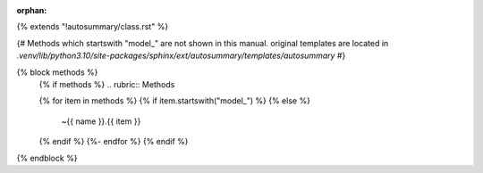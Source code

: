 :orphan:

{% extends "!autosummary/class.rst" %}

{#
Methods which startswith "model_" are not shown in this manual.
original templates are located in `.venv/lib/python3.10/site-packages/sphinx/ext/autosummary/templates/autosummary`
#}

{% block methods %}
   {% if methods %}
   .. rubric:: Methods

   .. autosummary::
   {% for item in methods %}
   {% if item.startswith("model_") %}
   {% else %}
      ~{{ name }}.{{ item }}
   {% endif %}
   {%- endfor %}
   {% endif %}

{% endblock %}